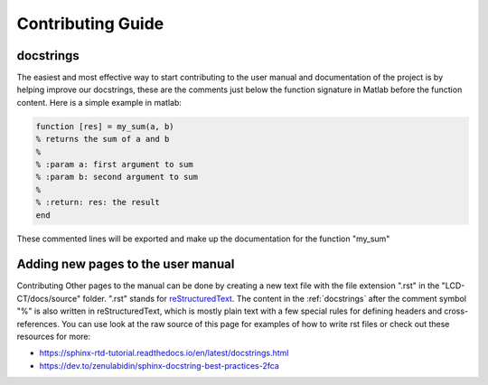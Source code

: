Contributing Guide
==================

.. _docstrings:

docstrings
----------

The easiest and most effective way to start contributing to the user manual and documentation of the project is by helping improve our docstrings, these are the comments just below the function signature in Matlab before the function content. Here is a simple example in matlab:

.. code-block:: matlab

  function [res] = my_sum(a, b)
  % returns the sum of a and b
  %
  % :param a: first argument to sum
  % :param b: second argument to sum
  %
  % :return: res: the result
  end
  
These commented lines will be exported and make up the documentation for the function "my_sum"

Adding new pages to the user manual
-----------------------------------

Contributing Other pages to the manual can be done by creating a new text file with the file extension ".rst" in the "LCD-CT/docs/source" folder. ".rst" stands for `reStructuredText <https://en.wikipedia.org/wiki/ReStructuredText>`_. The content in the :ref:`docstrings` after the comment symbol "%" is also written in reStructuredText, which is mostly plain text with a few special rules for defining headers and cross-references. You can use look at the raw source of this page for examples of how to write rst files or check out these resources for more:

- https://sphinx-rtd-tutorial.readthedocs.io/en/latest/docstrings.html
- https://dev.to/zenulabidin/sphinx-docstring-best-practices-2fca
